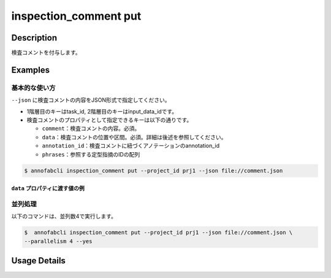 ==========================================
inspection_comment put
==========================================

Description
=================================
検査コメントを付与します。



Examples
=================================

基本的な使い方
--------------------------

``--json`` に検査コメントの内容をJSON形式で指定してください。

.. code-block:: json
    :caption: comment.json

    {
        "task1":{
            "input_data1": [
                {
                    "comment": "type属性が間違っています。",
                    "data": {
                        "x":10,
                        "y":20,
                        "_type": "Point"
                    }
                },
                {
                    "comment": "枠がズレています。 #A1",
                    "data": {
                        "coordinates":[
                            {"x":20, "y":20}, {"x":30, "y":30}
                        ],
                        "_type": "Polyline"
                    },
                    "annotation_id": "foo",
                    "phrases": ["A1"]
                }
            ],
            "input_data2":[]
        },
        "task2": {
            "input_data3":[]
        }
    }


* 1階層目のキーはtask_id, 2階層目のキーはinput_data_idです。
* 検査コメントのプロパティとして指定できるキーは以下の通りです。

  * ``comment``：検査コメントの内容。必須。
  * ``data``：検査コメントの位置や区間。必須。詳細は後述を参照してください。
  * ``annotation_id``：検査コメントに紐づくアノテーションのannotation_id
  * ``phrases``：参照する定型指摘のIDの配列


.. code-block::

    $ annofabcli inspection_comment put --project_id prj1 --json file://comment.json


``data`` プロパティに渡す値の例
^^^^^^^^^^^^^^^^^^^^^^^^^^^^^^^^^^^^^^^^^^^^


.. code-block:: json
    :caption: 画像プロジェクト：(x=0,y=0)の位置に点

    {
        "x":0,
        "y":0,
        "_type": "Point"
    }


.. code-block:: json
    :caption: 画像プロジェクト：(x=0,y=0),(x=100,y=100)のポリライン

    {
        "coordinates": [{"x":0, "y":0}, {"x":100, "y":100}],
        "_type": "Polyline"
    }


.. code-block:: json
    :caption: 動画プロジェクト：0〜100ミリ秒の区間

    {
        "start":0,
        "end":100,
        "_type": "Time"
    }


.. code-block:: json
    :caption: カスタムプロジェクト（3dpc editor）：原点付近に辺が1の立方体

    {
        "data": "{\"kind\": \"CUBOID\", \"shape\": {\"dimensions\": {\"width\": 1.0, \"height\": 1.0, \"depth\": 1.0}, \"location\": {\"x\": 0.0, \"y\": 0.0, \"z\": 0.0}, \"rotation\": {\"x\": 0.0, \"y\": 0.0, \"z\": 0.0}, \"direction\": {\"front\": {\"x\": 1.0, \"y\": 0.0, \"z\": 0.0}, \"up\": {\"x\": 0.0, \"y\": 0.0, \"z\": 1.0}}}, \"version\": \"2\"}",
        "_type": "Custom"    
    }





並列処理
----------------------------------------------

以下のコマンドは、並列数4で実行します。

.. code-block::

    $  annofabcli inspection_comment put --project_id prj1 --json file://comment.json \
    --parallelism 4 --yes

Usage Details
=================================

.. argparse::
   :ref: annofabcli.inspection_comment.put_inspection_comments.add_parser
   :prog: annofabcli inspection_comment put
   :nosubcommands:
   :nodefaultconst:
